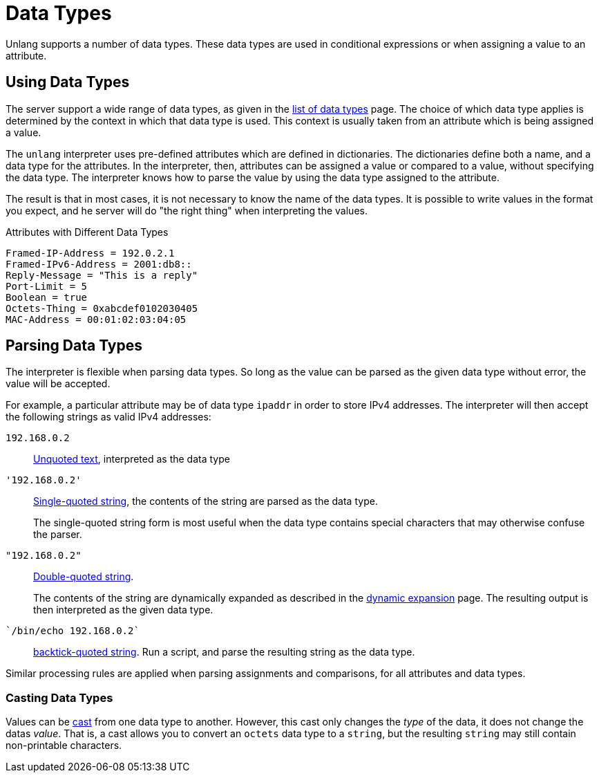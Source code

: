 = Data Types

Unlang supports a number of data types. These data types are used in
conditional expressions or when assigning a value to an attribute.

== Using Data Types

The server support a wide range of data types, as given in the
xref:type/all_types.adoc[list of data types] page.  The choice
of which data type applies is determined by the context in which that
data type is used.  This context is usually taken from an attribute
which is being assigned a value.

The `unlang` interpreter uses pre-defined attributes which are defined
in dictionaries.  The dictionaries define both a name, and a data type
for the attributes.  In the interpreter, then, attributes can be
assigned a value or compared to a value, without specifying the data
type.  The interpreter knows how to parse the value by using the data
type assigned to the attribute.

The result is that in most cases, it is not necessary to know the name
of the data types.  It is possible to write values in the format you
expect, and he server will do "the right thing" when interpreting the
values.

.Attributes with Different Data Types
[source,unlang]
----
Framed-IP-Address = 192.0.2.1
Framed-IPv6-Address = 2001:db8::
Reply-Message = "This is a reply"
Port-Limit = 5
Boolean = true
Octets-Thing = 0xabcdef0102030405
MAC-Address = 00:01:02:03:04:05
----

== Parsing Data Types

The interpreter is flexible when parsing data types.  So long as the
value can be parsed as the given data type without error, the value
will be accepted.

For example, a particular attribute may be of data type `ipaddr` in
order to store IPv4 addresses.  The interpreter will then accept the
following strings as valid IPv4 addresses:

`192.168.0.2`:: xref:type/string/unquoted.adoc[Unquoted text], interpreted as the data type

`'192.168.0.2'`:: xref:type/string/single.adoc[Single-quoted string], the contents of the string are parsed as the data type.
+
The single-quoted string form is most useful when the data type
contains special characters that may otherwise confuse the parser.

`"192.168.0.2"`:: xref:type/string/double.adoc[Double-quoted string].
+
The contents of the string are dynamically expanded as described in
the xref:xlat/index.adoc[dynamic expansion] page.  The
resulting output is then interpreted as the given data type.

`{backtick}/bin/echo 192.168.0.2{backtick}`:: xref:type/string/backticks.adoc[backtick-quoted string].
Run a script, and parse the resulting string as the data type.

Similar processing rules are applied when parsing assignments and
comparisons, for all attributes and data types.

=== Casting Data Types

Values can be xref:type/cast.adoc[cast] from one data type to another.
However, this cast only changes the _type_ of the data, it does not
change the datas _value_.  That is, a cast allows you to convert an
`octets` data type to a `string`, but the resulting `string` may still
contain non-printable characters.

// Copyright (C) 2021 Network RADIUS SAS.  Licenced under CC-by-NC 4.0.
// Development of this documentation was sponsored by Network RADIUS SAS.
